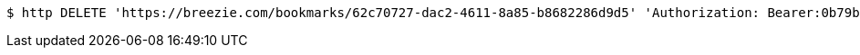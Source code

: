 [source,bash]
----
$ http DELETE 'https://breezie.com/bookmarks/62c70727-dac2-4611-8a85-b8682286d9d5' 'Authorization: Bearer:0b79bab50daca910b000d4f1a2b675d604257e42'
----